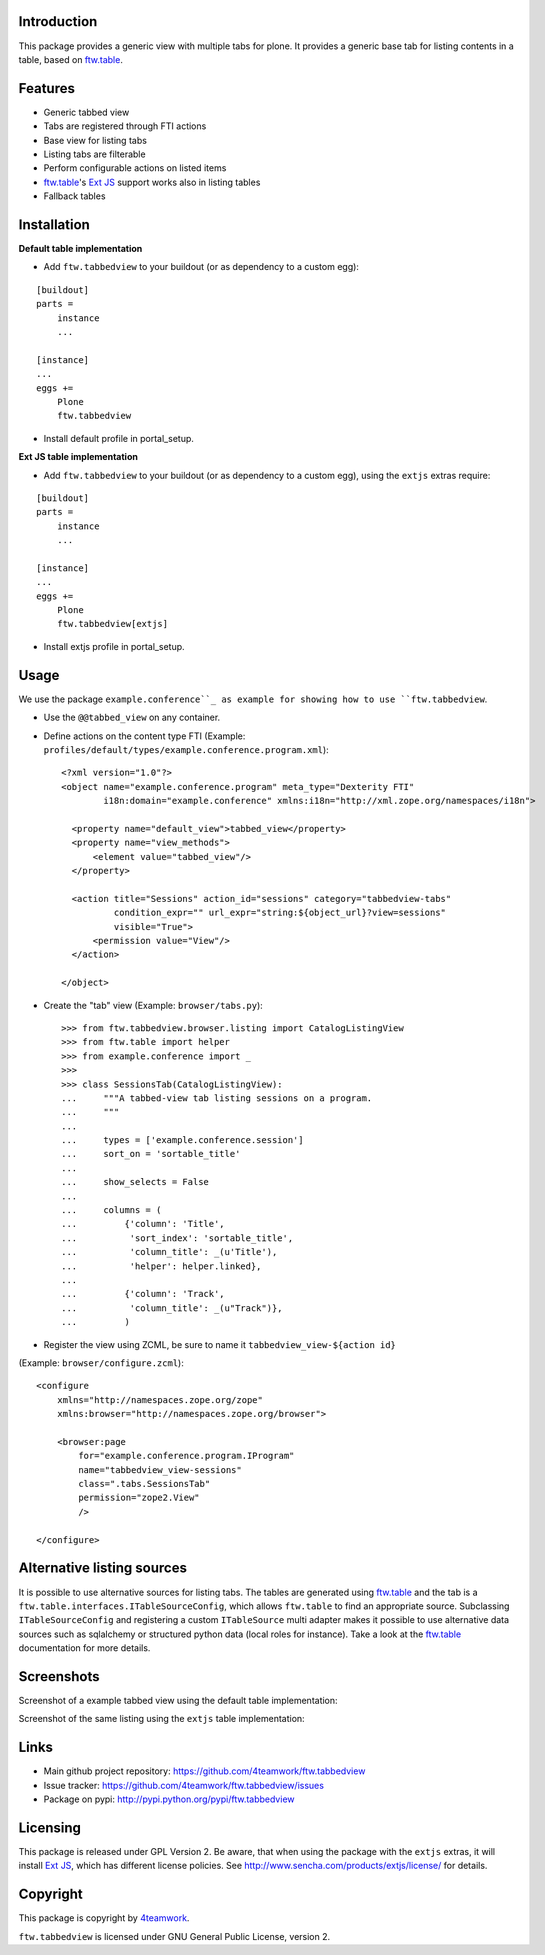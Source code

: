 Introduction
============

This package provides a generic view with multiple tabs for plone. It
provides a generic base tab for listing contents in a table, based on
`ftw.table`_.


Features
========

- Generic tabbed view
- Tabs are registered through FTI actions
- Base view for listing tabs
- Listing tabs are filterable
- Perform configurable actions on listed items
- `ftw.table`_'s `Ext JS`_ support works also in listing tables
- Fallback tables


Installation
============


**Default table implementation**

- Add ``ftw.tabbedview`` to your buildout (or as dependency to a custom egg):

::

    [buildout]
    parts =
        instance
        ...

    [instance]
    ...
    eggs +=
        Plone
        ftw.tabbedview

- Install default profile in portal_setup.


**Ext JS table implementation**

- Add ``ftw.tabbedview`` to your buildout (or as dependency to a custom egg),
  using the ``extjs`` extras require:

::

    [buildout]
    parts =
        instance
        ...

    [instance]
    ...
    eggs +=
        Plone
        ftw.tabbedview[extjs]

- Install extjs profile in portal_setup.


Usage
=====

We use the package ``example.conference``_ as example for showing how to use ``ftw.tabbedview``.

- Use the ``@@tabbed_view`` on any container.

- Define actions on the content type FTI (Example: ``profiles/default/types/example.conference.program.xml``)::

    <?xml version="1.0"?>
    <object name="example.conference.program" meta_type="Dexterity FTI"
            i18n:domain="example.conference" xmlns:i18n="http://xml.zope.org/namespaces/i18n">

      <property name="default_view">tabbed_view</property>
      <property name="view_methods">
          <element value="tabbed_view"/>
      </property>

      <action title="Sessions" action_id="sessions" category="tabbedview-tabs"
              condition_expr="" url_expr="string:${object_url}?view=sessions"
              visible="True">
          <permission value="View"/>
      </action>

    </object>

- Create the "tab" view (Example: ``browser/tabs.py``)::

    >>> from ftw.tabbedview.browser.listing import CatalogListingView
    >>> from ftw.table import helper
    >>> from example.conference import _
    >>>
    >>> class SessionsTab(CatalogListingView):
    ...     """A tabbed-view tab listing sessions on a program.
    ...     """
    ...
    ...     types = ['example.conference.session']
    ...     sort_on = 'sortable_title'
    ...
    ...     show_selects = False
    ...
    ...     columns = (
    ...         {'column': 'Title',
    ...          'sort_index': 'sortable_title',
    ...          'column_title': _(u'Title'),
    ...          'helper': helper.linked},
    ...
    ...         {'column': 'Track',
    ...          'column_title': _(u"Track")},
    ...         )

- Register the view using ZCML, be sure to name it ``tabbedview_view-${action id}``
(Example: ``browser/configure.zcml``)::

    <configure
        xmlns="http://namespaces.zope.org/zope"
        xmlns:browser="http://namespaces.zope.org/browser">

        <browser:page
            for="example.conference.program.IProgram"
            name="tabbedview_view-sessions"
            class=".tabs.SessionsTab"
            permission="zope2.View"
            />

    </configure>


Alternative listing sources
===========================

It is possible to use alternative sources for listing tabs. The tables are generated
using `ftw.table`_ and the tab is a ``ftw.table.interfaces.ITableSourceConfig``, which
allows ``ftw.table`` to find an appropriate source. Subclassing ``ITableSourceConfig`` and
registering a custom ``ITableSource`` multi adapter makes it possible to use alternative
data sources such as sqlalchemy or structured python data (local roles for instance).
Take a look at the `ftw.table`_ documentation for more details.


Screenshots
===========

Screenshot of a example tabbed view using the default table implementation:

.. image:: https://github.com/4teamwork/ftw.tabbedview/raw/master/docs/screenshot1.png

Screenshot of the same listing using the ``extjs`` table implementation:

.. image:: https://github.com/4teamwork/ftw.tabbedview/raw/master/docs/screenshot2.png



Links
=====

- Main github project repository: https://github.com/4teamwork/ftw.tabbedview
- Issue tracker: https://github.com/4teamwork/ftw.tabbedview/issues
- Package on pypi: http://pypi.python.org/pypi/ftw.tabbedview


Licensing
=========

This package is released under GPL Version 2.
Be aware, that when using the package with the ``extjs`` extras, it will
install `Ext JS`_, which has different license policies. See
http://www.sencha.com/products/extjs/license/ for details.


Copyright
=========

This package is copyright by `4teamwork <http://www.4teamwork.ch/>`_.

``ftw.tabbedview`` is licensed under GNU General Public License, version 2.


.. _ftw.table: https://github.com/4teamwork/ftw.table
.. _example.conference: https://github.com/collective/example.conference
.. _Ext JS: http://www.sencha.com/products/extjs/
